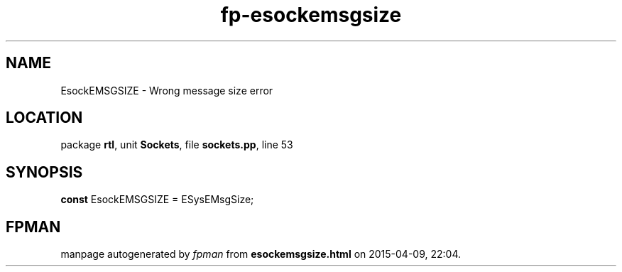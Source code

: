 .\" file autogenerated by fpman
.TH "fp-esockemsgsize" 3 "2014-03-14" "fpman" "Free Pascal Programmer's Manual"
.SH NAME
EsockEMSGSIZE - Wrong message size error
.SH LOCATION
package \fBrtl\fR, unit \fBSockets\fR, file \fBsockets.pp\fR, line 53
.SH SYNOPSIS
\fBconst\fR EsockEMSGSIZE = ESysEMsgSize;

.SH FPMAN
manpage autogenerated by \fIfpman\fR from \fBesockemsgsize.html\fR on 2015-04-09, 22:04.

